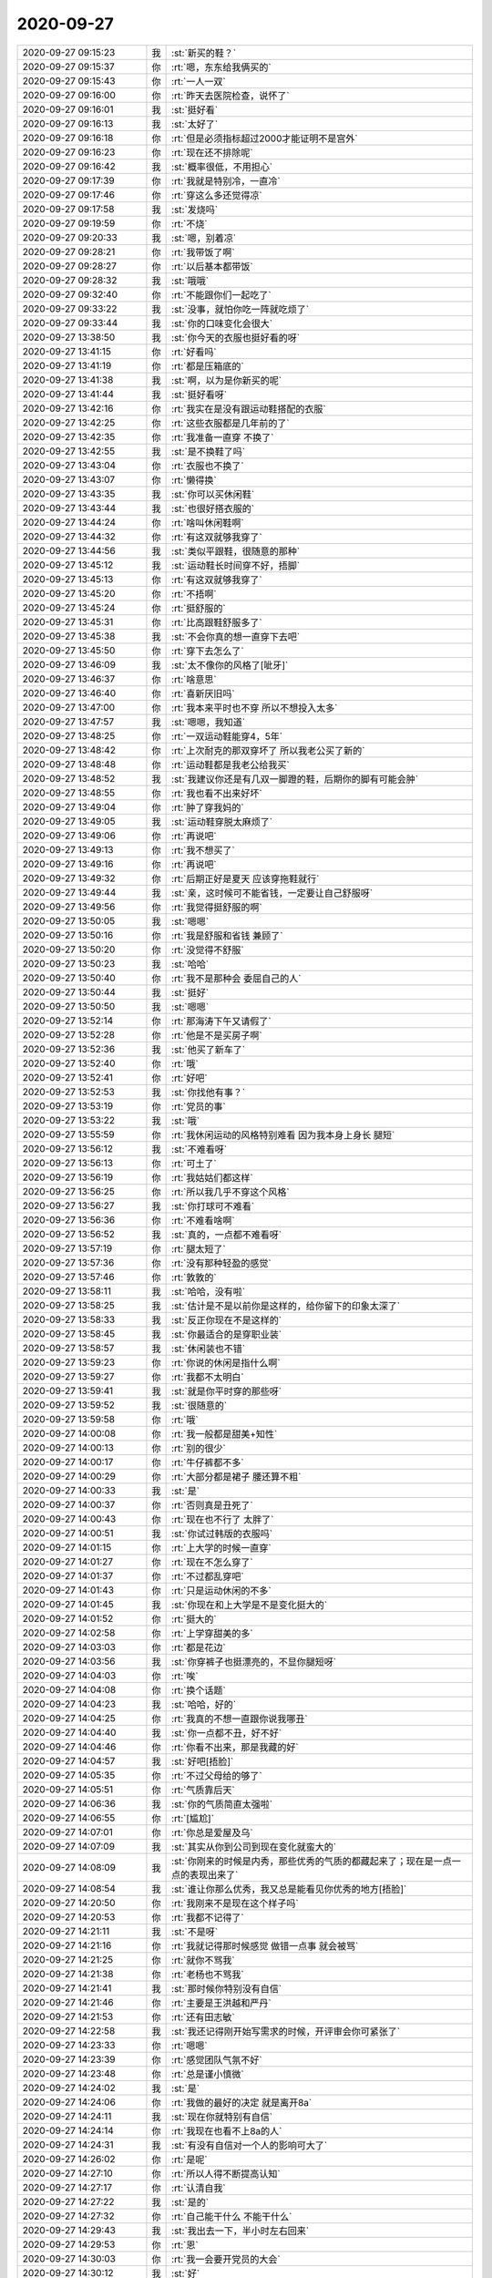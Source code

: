 2020-09-27
-------------

.. list-table::
   :widths: 25, 1, 60

   * - 2020-09-27 09:15:23
     - 我
     - :st:`新买的鞋？`
   * - 2020-09-27 09:15:37
     - 你
     - :rt:`嗯，东东给我俩买的`
   * - 2020-09-27 09:15:43
     - 你
     - :rt:`一人一双`
   * - 2020-09-27 09:16:00
     - 你
     - :rt:`昨天去医院检查，说怀了`
   * - 2020-09-27 09:16:01
     - 我
     - :st:`挺好看`
   * - 2020-09-27 09:16:13
     - 我
     - :st:`太好了`
   * - 2020-09-27 09:16:18
     - 你
     - :rt:`但是必须指标超过2000才能证明不是宫外`
   * - 2020-09-27 09:16:23
     - 你
     - :rt:`现在还不排除呢`
   * - 2020-09-27 09:16:42
     - 我
     - :st:`概率很低，不用担心`
   * - 2020-09-27 09:17:39
     - 你
     - :rt:`我就是特别冷，一直冷`
   * - 2020-09-27 09:17:46
     - 你
     - :rt:`穿这么多还觉得凉`
   * - 2020-09-27 09:17:58
     - 我
     - :st:`发烧吗`
   * - 2020-09-27 09:19:59
     - 你
     - :rt:`不烧`
   * - 2020-09-27 09:20:33
     - 我
     - :st:`嗯，别着凉`
   * - 2020-09-27 09:28:21
     - 你
     - :rt:`我带饭了啊`
   * - 2020-09-27 09:28:27
     - 你
     - :rt:`以后基本都带饭`
   * - 2020-09-27 09:28:32
     - 我
     - :st:`哦哦`
   * - 2020-09-27 09:32:40
     - 你
     - :rt:`不能跟你们一起吃了`
   * - 2020-09-27 09:33:22
     - 我
     - :st:`没事，就怕你吃一阵就吃烦了`
   * - 2020-09-27 09:33:44
     - 我
     - :st:`你的口味变化会很大`
   * - 2020-09-27 13:38:50
     - 我
     - :st:`你今天的衣服也挺好看的呀`
   * - 2020-09-27 13:41:15
     - 你
     - :rt:`好看吗`
   * - 2020-09-27 13:41:19
     - 你
     - :rt:`都是压箱底的`
   * - 2020-09-27 13:41:38
     - 我
     - :st:`啊，以为是你新买的呢`
   * - 2020-09-27 13:41:44
     - 我
     - :st:`挺好看呀`
   * - 2020-09-27 13:42:16
     - 你
     - :rt:`我实在是没有跟运动鞋搭配的衣服`
   * - 2020-09-27 13:42:25
     - 你
     - :rt:`这些衣服都是几年前的了`
   * - 2020-09-27 13:42:35
     - 你
     - :rt:`我准备一直穿 不换了`
   * - 2020-09-27 13:42:55
     - 我
     - :st:`是不换鞋了吗`
   * - 2020-09-27 13:43:04
     - 你
     - :rt:`衣服也不换了`
   * - 2020-09-27 13:43:07
     - 你
     - :rt:`懒得换`
   * - 2020-09-27 13:43:35
     - 我
     - :st:`你可以买休闲鞋`
   * - 2020-09-27 13:43:44
     - 我
     - :st:`也很好搭衣服的`
   * - 2020-09-27 13:44:24
     - 你
     - :rt:`啥叫休闲鞋啊`
   * - 2020-09-27 13:44:32
     - 你
     - :rt:`有这双就够我穿了`
   * - 2020-09-27 13:44:56
     - 我
     - :st:`类似平跟鞋，很随意的那种`
   * - 2020-09-27 13:45:12
     - 我
     - :st:`运动鞋长时间穿不好，捂脚`
   * - 2020-09-27 13:45:13
     - 你
     - :rt:`有这双就够我穿了`
   * - 2020-09-27 13:45:20
     - 你
     - :rt:`不捂啊`
   * - 2020-09-27 13:45:24
     - 你
     - :rt:`挺舒服的`
   * - 2020-09-27 13:45:31
     - 你
     - :rt:`比高跟鞋舒服多了`
   * - 2020-09-27 13:45:38
     - 我
     - :st:`不会你真的想一直穿下去吧`
   * - 2020-09-27 13:45:50
     - 你
     - :rt:`穿下去怎么了`
   * - 2020-09-27 13:46:09
     - 我
     - :st:`太不像你的风格了[呲牙]`
   * - 2020-09-27 13:46:37
     - 你
     - :rt:`啥意思`
   * - 2020-09-27 13:46:40
     - 你
     - :rt:`喜新厌旧吗`
   * - 2020-09-27 13:47:00
     - 你
     - :rt:`我本来平时也不穿 所以不想投入太多`
   * - 2020-09-27 13:47:57
     - 我
     - :st:`嗯嗯，我知道`
   * - 2020-09-27 13:48:25
     - 你
     - :rt:`一双运动鞋能穿4，5年`
   * - 2020-09-27 13:48:42
     - 你
     - :rt:`上次耐克的那双穿坏了 所以我老公买了新的`
   * - 2020-09-27 13:48:48
     - 你
     - :rt:`运动鞋都是我老公给我买`
   * - 2020-09-27 13:48:52
     - 我
     - :st:`我建议你还是有几双一脚蹬的鞋，后期你的脚有可能会肿`
   * - 2020-09-27 13:48:55
     - 你
     - :rt:`我也看不出来好坏`
   * - 2020-09-27 13:49:04
     - 你
     - :rt:`肿了穿我妈的`
   * - 2020-09-27 13:49:05
     - 我
     - :st:`运动鞋穿脱太麻烦了`
   * - 2020-09-27 13:49:06
     - 你
     - :rt:`再说吧`
   * - 2020-09-27 13:49:13
     - 你
     - :rt:`我不想买了`
   * - 2020-09-27 13:49:16
     - 你
     - :rt:`再说吧`
   * - 2020-09-27 13:49:32
     - 你
     - :rt:`后期正好是夏天 应该穿拖鞋就行`
   * - 2020-09-27 13:49:44
     - 我
     - :st:`亲，这时候可不能省钱，一定要让自己舒服呀`
   * - 2020-09-27 13:49:56
     - 你
     - :rt:`我觉得挺舒服的啊`
   * - 2020-09-27 13:50:05
     - 我
     - :st:`嗯嗯`
   * - 2020-09-27 13:50:16
     - 你
     - :rt:`我是舒服和省钱 兼顾了`
   * - 2020-09-27 13:50:20
     - 你
     - :rt:`没觉得不舒服`
   * - 2020-09-27 13:50:23
     - 我
     - :st:`哈哈`
   * - 2020-09-27 13:50:40
     - 你
     - :rt:`我不是那种会 委屈自己的人`
   * - 2020-09-27 13:50:44
     - 我
     - :st:`挺好`
   * - 2020-09-27 13:50:50
     - 我
     - :st:`嗯嗯`
   * - 2020-09-27 13:52:14
     - 你
     - :rt:`那海涛下午又请假了`
   * - 2020-09-27 13:52:28
     - 你
     - :rt:`他是不是买房子啊`
   * - 2020-09-27 13:52:36
     - 我
     - :st:`他买了新车了`
   * - 2020-09-27 13:52:40
     - 你
     - :rt:`哦`
   * - 2020-09-27 13:52:41
     - 你
     - :rt:`好吧`
   * - 2020-09-27 13:52:53
     - 我
     - :st:`你找他有事？`
   * - 2020-09-27 13:53:19
     - 你
     - :rt:`党员的事`
   * - 2020-09-27 13:53:22
     - 我
     - :st:`哦`
   * - 2020-09-27 13:55:59
     - 你
     - :rt:`我休闲运动的风格特别难看 因为我本身上身长 腿短`
   * - 2020-09-27 13:56:12
     - 我
     - :st:`不难看呀`
   * - 2020-09-27 13:56:13
     - 你
     - :rt:`可土了`
   * - 2020-09-27 13:56:19
     - 你
     - :rt:`我姑姑们都这样`
   * - 2020-09-27 13:56:25
     - 你
     - :rt:`所以我几乎不穿这个风格`
   * - 2020-09-27 13:56:27
     - 我
     - :st:`你打球可不难看`
   * - 2020-09-27 13:56:36
     - 你
     - :rt:`不难看啥啊`
   * - 2020-09-27 13:56:52
     - 我
     - :st:`真的，一点都不难看呀`
   * - 2020-09-27 13:57:19
     - 你
     - :rt:`腿太短了`
   * - 2020-09-27 13:57:36
     - 你
     - :rt:`没有那种轻盈的感觉`
   * - 2020-09-27 13:57:46
     - 你
     - :rt:`敦敦的`
   * - 2020-09-27 13:58:11
     - 我
     - :st:`哈哈，没有啦`
   * - 2020-09-27 13:58:25
     - 我
     - :st:`估计是不是以前你是这样的，给你留下的印象太深了`
   * - 2020-09-27 13:58:33
     - 我
     - :st:`反正你现在不是这样的`
   * - 2020-09-27 13:58:45
     - 我
     - :st:`你最适合的是穿职业装`
   * - 2020-09-27 13:58:57
     - 我
     - :st:`休闲装也不错`
   * - 2020-09-27 13:59:23
     - 你
     - :rt:`你说的休闲是指什么啊`
   * - 2020-09-27 13:59:27
     - 你
     - :rt:`我都不太明白`
   * - 2020-09-27 13:59:41
     - 我
     - :st:`就是你平时穿的那些呀`
   * - 2020-09-27 13:59:52
     - 我
     - :st:`很随意的`
   * - 2020-09-27 13:59:58
     - 你
     - :rt:`哦`
   * - 2020-09-27 14:00:08
     - 你
     - :rt:`我一般都是甜美+知性`
   * - 2020-09-27 14:00:13
     - 你
     - :rt:`别的很少`
   * - 2020-09-27 14:00:17
     - 你
     - :rt:`牛仔裤都不多`
   * - 2020-09-27 14:00:29
     - 你
     - :rt:`大部分都是裙子 腰还算不粗`
   * - 2020-09-27 14:00:33
     - 我
     - :st:`是`
   * - 2020-09-27 14:00:37
     - 你
     - :rt:`否则真是丑死了`
   * - 2020-09-27 14:00:43
     - 你
     - :rt:`现在也不行了 太胖了`
   * - 2020-09-27 14:00:51
     - 我
     - :st:`你试过韩版的衣服吗`
   * - 2020-09-27 14:01:15
     - 你
     - :rt:`上大学的时候一直穿`
   * - 2020-09-27 14:01:27
     - 你
     - :rt:`现在不怎么穿了`
   * - 2020-09-27 14:01:37
     - 你
     - :rt:`不过都乱穿吧`
   * - 2020-09-27 14:01:43
     - 你
     - :rt:`只是运动休闲的不多`
   * - 2020-09-27 14:01:45
     - 我
     - :st:`你现在和上大学是不是变化挺大的`
   * - 2020-09-27 14:01:52
     - 你
     - :rt:`挺大的`
   * - 2020-09-27 14:02:58
     - 你
     - :rt:`上学穿甜美的多`
   * - 2020-09-27 14:03:03
     - 你
     - :rt:`都是花边`
   * - 2020-09-27 14:03:56
     - 我
     - :st:`你穿裤子也挺漂亮的，不显你腿短呀`
   * - 2020-09-27 14:04:03
     - 你
     - :rt:`唉`
   * - 2020-09-27 14:04:08
     - 你
     - :rt:`换个话题`
   * - 2020-09-27 14:04:23
     - 我
     - :st:`哈哈，好的`
   * - 2020-09-27 14:04:25
     - 你
     - :rt:`我真的不想一直跟你说我哪丑`
   * - 2020-09-27 14:04:40
     - 我
     - :st:`你一点都不丑，好不好`
   * - 2020-09-27 14:04:46
     - 你
     - :rt:`你看不出来，那是我藏的好`
   * - 2020-09-27 14:04:57
     - 我
     - :st:`好吧[捂脸]`
   * - 2020-09-27 14:05:35
     - 你
     - :rt:`不过父母给的够了`
   * - 2020-09-27 14:05:51
     - 你
     - :rt:`气质靠后天`
   * - 2020-09-27 14:06:36
     - 我
     - :st:`你的气质简直太强啦`
   * - 2020-09-27 14:06:55
     - 你
     - :rt:`[尴尬]`
   * - 2020-09-27 14:07:01
     - 你
     - :rt:`你总是爱屋及乌`
   * - 2020-09-27 14:07:09
     - 我
     - :st:`其实从你到公司到现在变化就蛮大的`
   * - 2020-09-27 14:08:09
     - 我
     - :st:`你刚来的时候是内秀，那些优秀的气质的都藏起来了；现在是一点一点的表现出来了`
   * - 2020-09-27 14:08:54
     - 我
     - :st:`谁让你那么优秀，我又总是能看见你优秀的地方[捂脸]`
   * - 2020-09-27 14:20:50
     - 你
     - :rt:`我刚来不是现在这个样子吗`
   * - 2020-09-27 14:20:53
     - 你
     - :rt:`我都不记得了`
   * - 2020-09-27 14:21:11
     - 我
     - :st:`不是呀`
   * - 2020-09-27 14:21:16
     - 你
     - :rt:`我就记得那时候感觉 做错一点事 就会被骂`
   * - 2020-09-27 14:21:25
     - 你
     - :rt:`就你不骂我`
   * - 2020-09-27 14:21:38
     - 你
     - :rt:`老杨也不骂我`
   * - 2020-09-27 14:21:41
     - 我
     - :st:`那时候你特别没有自信`
   * - 2020-09-27 14:21:46
     - 你
     - :rt:`主要是王洪越和严丹`
   * - 2020-09-27 14:21:53
     - 你
     - :rt:`还有田志敏`
   * - 2020-09-27 14:22:58
     - 我
     - :st:`我还记得刚开始写需求的时候，开评审会你可紧张了`
   * - 2020-09-27 14:23:33
     - 你
     - :rt:`嗯嗯`
   * - 2020-09-27 14:23:39
     - 你
     - :rt:`感觉团队气氛不好`
   * - 2020-09-27 14:23:48
     - 你
     - :rt:`总是谨小慎微`
   * - 2020-09-27 14:24:02
     - 我
     - :st:`是`
   * - 2020-09-27 14:24:06
     - 你
     - :rt:`我做的最好的决定 就是离开8a`
   * - 2020-09-27 14:24:11
     - 我
     - :st:`现在你就特别有自信`
   * - 2020-09-27 14:24:14
     - 你
     - :rt:`我现在也看不上8a的人`
   * - 2020-09-27 14:24:31
     - 我
     - :st:`有没有自信对一个人的影响可大了`
   * - 2020-09-27 14:26:02
     - 你
     - :rt:`是呢`
   * - 2020-09-27 14:27:10
     - 你
     - :rt:`所以人得不断提高认知`
   * - 2020-09-27 14:27:17
     - 你
     - :rt:`认清自我`
   * - 2020-09-27 14:27:22
     - 我
     - :st:`是的`
   * - 2020-09-27 14:27:32
     - 你
     - :rt:`自己能干什么 不能干什么`
   * - 2020-09-27 14:29:43
     - 我
     - :st:`我出去一下，半小时左右回来`
   * - 2020-09-27 14:29:53
     - 你
     - :rt:`恩`
   * - 2020-09-27 14:30:03
     - 你
     - :rt:`我一会要开党员的大会`
   * - 2020-09-27 14:30:12
     - 我
     - :st:`好`
   * - 2020-09-27 14:35:36
     - 你
     - :rt:`你今天加班吗`
   * - 2020-09-27 14:35:46
     - 我
     - :st:`不加班`
   * - 2020-09-27 14:35:55
     - 我
     - :st:`你要加吗`
   * - 2020-09-27 14:36:17
     - 你
     - :rt:`我周二要早走 而且我9.30要请一天假`
   * - 2020-09-27 14:36:22
     - 你
     - :rt:`今天估计得加班`
   * - 2020-09-27 14:36:39
     - 你
     - :rt:`周二我还要去趟医院`
   * - 2020-09-27 14:36:54
     - 我
     - :st:`好，我陪你加`
   * - 2020-09-27 19:58:14
     - 你
     - .. image:: /images/368641.jpg
          :width: 100px